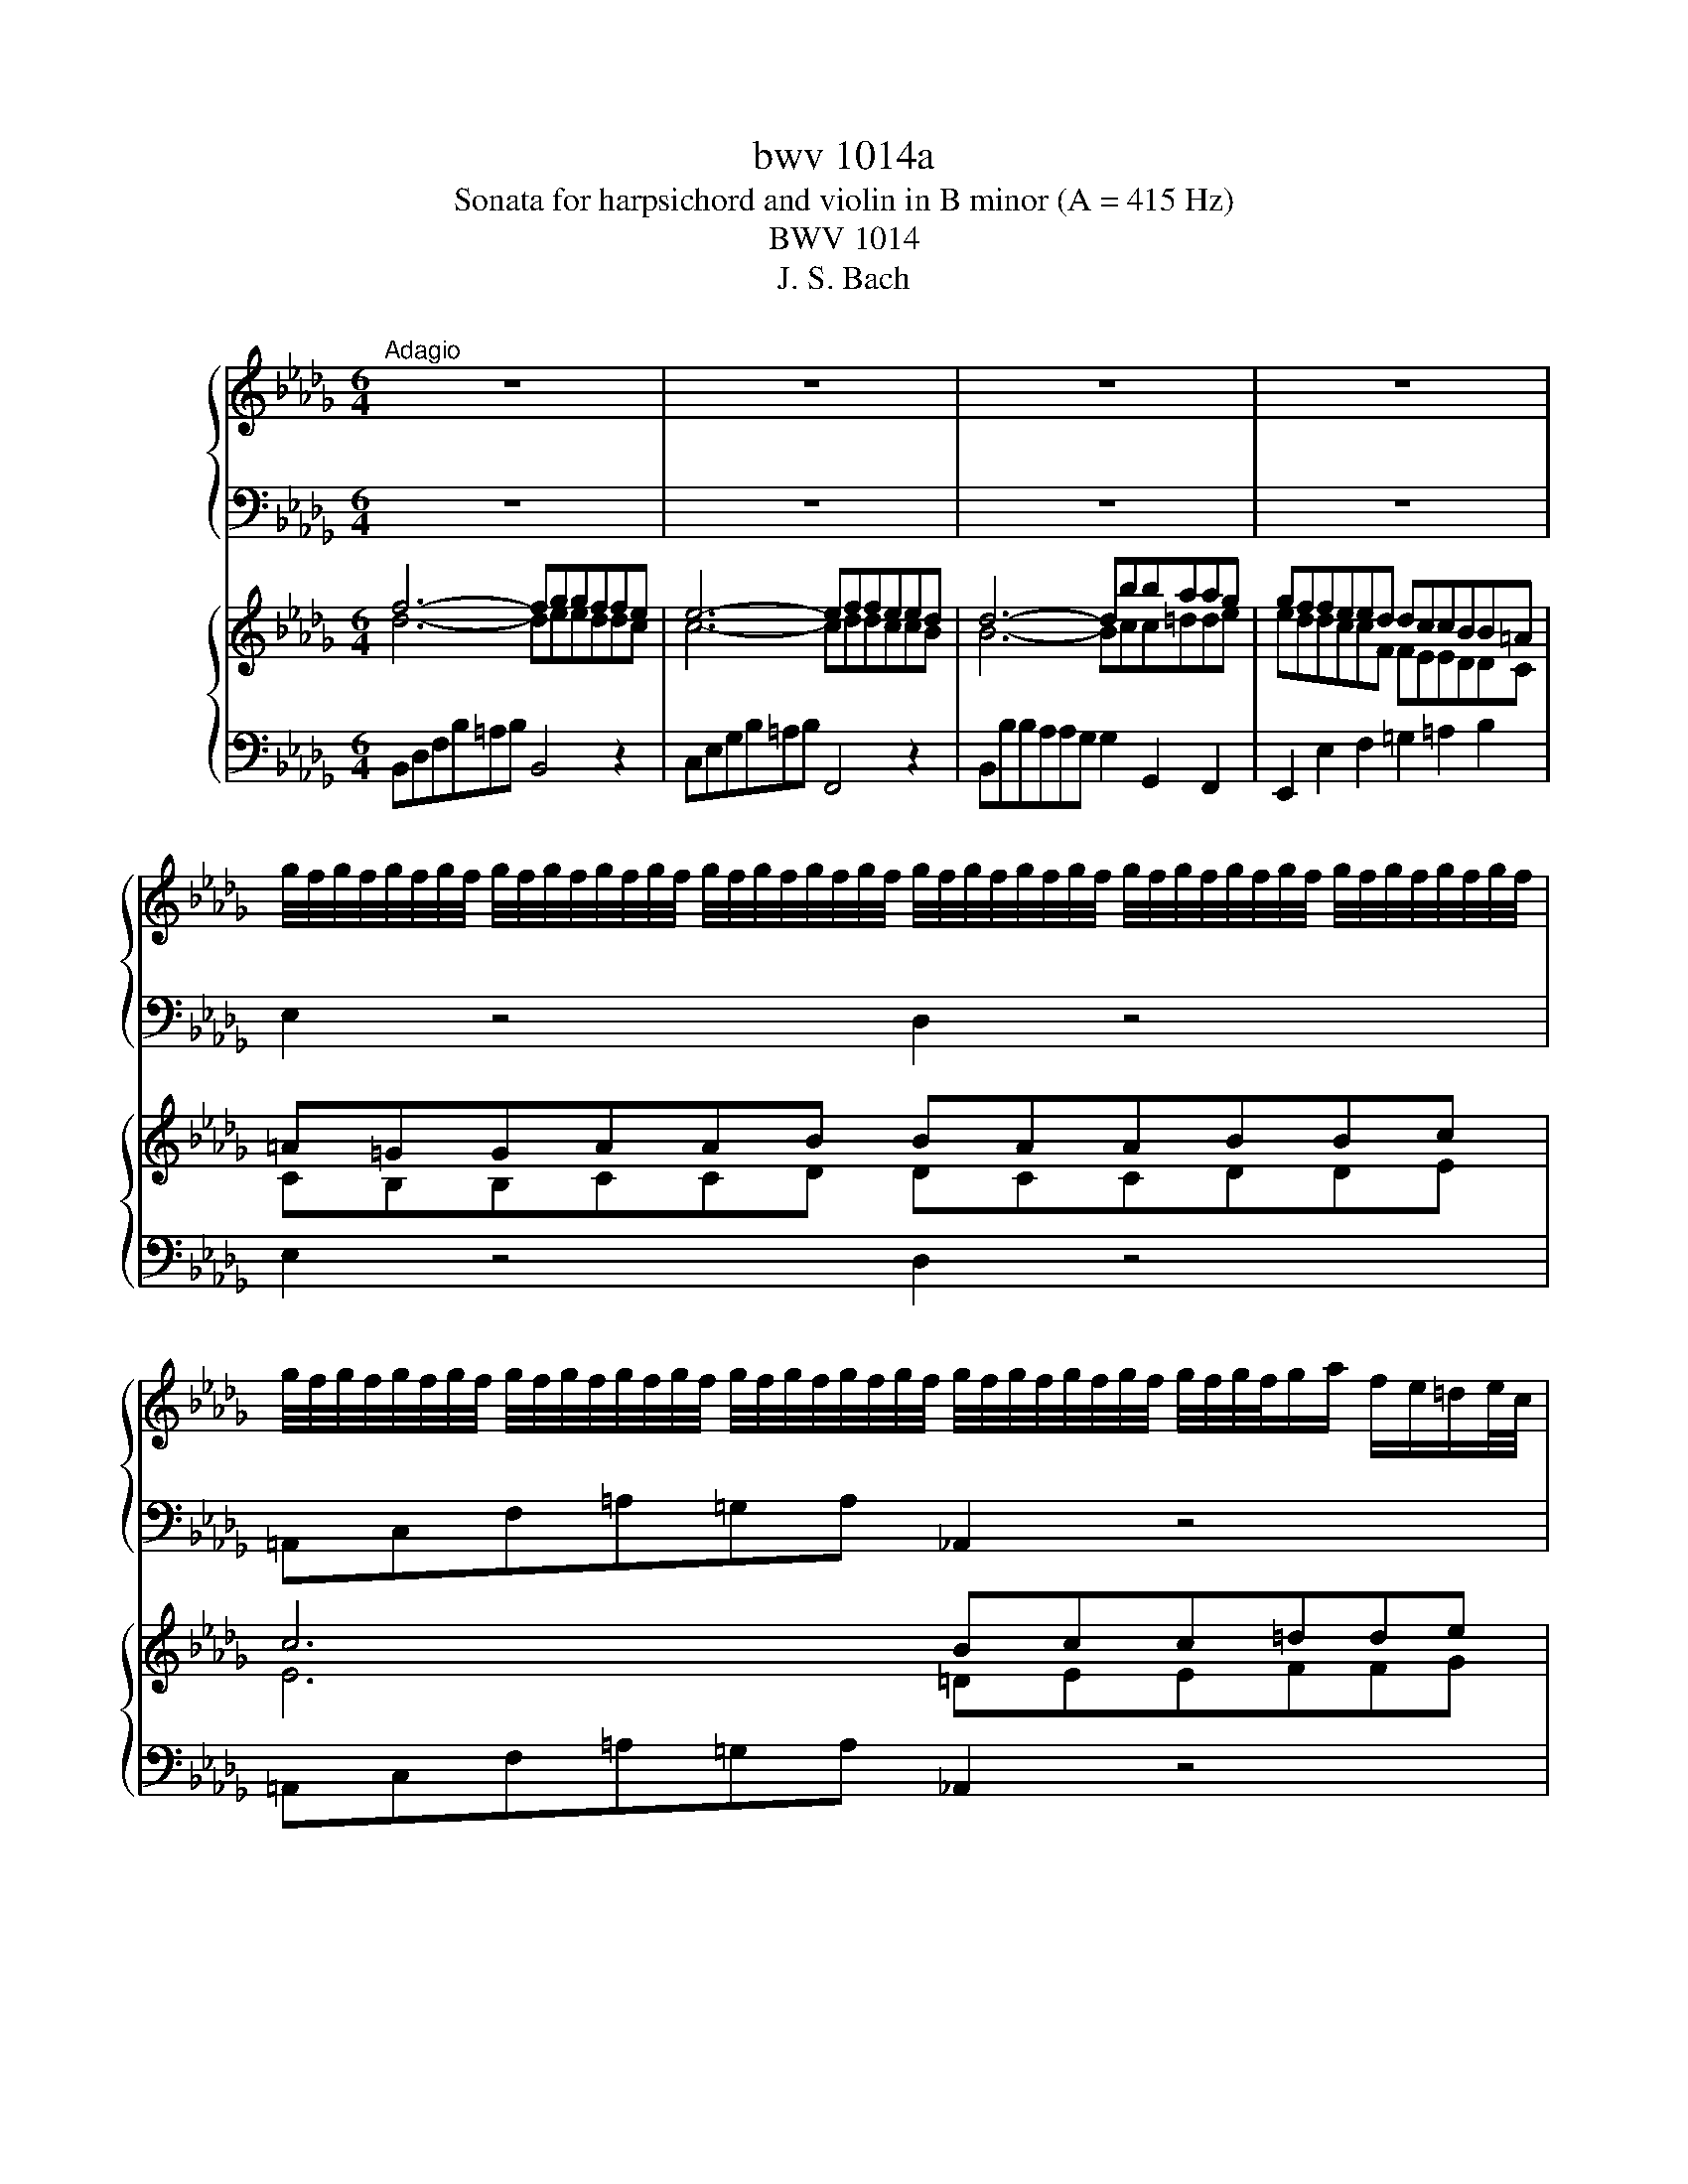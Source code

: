 X:1
T:bwv 1014a
T:Sonata for harpsichord and violin in B minor (A = 415 Hz)
T:BWV 1014
T:J. S. Bach
%%score { ( 1 3 ) | 2 } { ( 4 5 ) | 6 }
L:1/8
M:6/4
K:Db
V:1 treble nm="ハープ"
V:3 treble 
V:2 bass 
V:4 treble nm="ハープ"
V:5 treble 
V:6 bass 
V:1
"^Adagio" z12 | z12 | z12 | z12 | %4
 g/4f/4g/4f/4g/4f/4g/4f/4 g/4f/4g/4f/4g/4f/4g/4f/4 g/4f/4g/4f/4g/4f/4g/4f/4 g/4f/4g/4f/4g/4f/4g/4f/4 g/4f/4g/4f/4g/4f/4g/4f/4 g/4f/4g/4f/4g/4f/4g/4f/4 | %5
 g/4f/4g/4f/4g/4f/4g/4f/4 g/4f/4g/4f/4g/4f/4g/4f/4 g/4f/4g/4f/4g/4f/4g/4f/4 g/4f/4g/4f/4g/4f/4g/4f/4 g/4f/4g/4f/4g/a/ f/e/=d/e/4c/4 | %6
 B2 c'/4b/4c'/4b/4c'/4b/4c'/4b/4 c'/4b/4c'/4b/4c'/4b/4c'/4b/4 c'/4b/4c'/4b/4c'/4b/4c'/4b/4 c'/4b/4c'/4b/4c'/4b/4c'/4b/4 c'/4b/4c'/4b/4c'/4b/4c'/4b/4 | %7
 c'/4b/4c'/4b/4c'/4b/4c'/4b/4 c'/4b/4c'/4b/4c'/4b/4c'/4b/4 c'/4b/4c'/4b/4c'/4b/4c'/4b/4 c'/4b/4c'/4b/4c'/4b/4c'/4b/4 c'/4b/4c'/d'/c'/ b/a/g/a/4f/4 | %8
 f/4e/4f/4e/4f/4e/4f/4e/4 f/4e/4f/4e/4f/4e/4f/4e/4 f/4e/4f/4e/4f/4e/4f/4e/4 f/4e/4f/4e/4f/4e/4f/4e/4 f/4e/4f/4e/4f/4e/4f/4e/4 f/4e/4f/4e/4f/4e/4f/4e/4 | %9
 f/4e/4f/4e/4f/4e/4f/4e/4 f/4e/4f/4e/4f/4e/4f/4e/4 f/4e/4f/4e/4f/4e/4f/4e/4 f/4e/4d/c/d/ e/d/e/f/4g/4 g/4f/4g/4f/4{ef}g/e/ | %10
 e/4d/4e/4d/4e/4d/4e/4d/4 e/4d/4e/4d/4c B/=A/B B6 | b6- b3 a a/4=g/4a/4g/4a/4g/4a/4g/4{fga} | %12
 a12- | a=g_f=f d'2- d'c'bagf | f/4e/4f/4e/4f/4e/4f/4e/4 f/4e/4f/4e/4=d c2 z6 | z aa=ggf f6- | %16
 fbbaa=g gbb=eeg | =gBBd d2- d2 cBA=G | Ac=g=e f2- fb a/4g/4a/4g/4a/4g/4a/4g/4 a/4g/4a/4g/4f | %19
 f6- f4 z2 | a6- aggffg | g6- g6- | gffeeg gffeed | d12- | dcedgf edce=AB | =A3 =G F2 F6- | %26
 FddccB B6- | Beeddc cee=AAc | cEEG G2- G2 FEDC | %29
 DFc=A B2- Be d/4c/4d/4c/4d/4c/4d/4c/4 d/4c/4d/4c/4B | B6- B2- B/A/G/F/ EF/=D/ | %31
 E6- E2- E/F/G/F/ E/D/_C/D/4B,/4 | _CEEGG_c ceegg=a | =a/g/f/e/ d/c/e/d/ c/B/=A/c/ [Ag]2 z2 z2 | %34
 fdce=AB GFdcBA | !fermata!B12 | z12 |[M:2/2][Q:1/4=160]"^Allegro" f2 gf ef g2 | %38
 a/4g/4a/4g/4a/4g/4a/4g/4 f2 z2 e2 | defB d2 d/4c/4d/4c/4d/4c/4d/4c/4 | BdcB fB=gB | a=gba gf=ef | %42
 =gf=e=d cBA=G | F2 f4 =e2 | a8 | g8 | fdef Bf=Gf | ecde =AeFe | d2 B2 g2 e2 | =a2 c'2 a2 f2- | %50
 fcde =Ge=Ae | d4 z2 b2 | ecBA eAfA | g2 B2 g4 | fdcB fB=gB | a8- | abc'd' =g4- | gfba =gf=ef | %58
 =gf=e=d cBA=G | F2 f4 =e2 | f2 c2 f4- | f2 B2 e4- | efga d4- | defg c4 | f2 gf ef g2 | %65
 a/4g/4a/4g/4a/4g/4a/4g/4 f2 z2 e2 | defB d2 d/4c/4d/4c/4d/4c/4d/4c/4 | BdcB eBfB | gBfB eBgB | %69
 fBeB dBfB | egfe =aebg | c'8- | c'2 f2 b2 a2 | g2 f2 e4- | egfe dBeB | fB g2{de} d2 cB | B4 z4 | %77
 A2 BA GA B2 | c/4B/4c/4B/4c/4B/4c/4B/4 A2 z2 G2 | FGAD G2 G/4F/4G/4F/4G/4F/4G/4F/4 | EDEF EFGA | %81
 B2 _cB AB c2 | _c/4B/4c/4B/4c/4B/4c/4B/4 B2 z2 A2 | GABE A2 A/4G/4A/4G/4A/4G/4A/4G/4 | FEFG FGAB | %85
 _c2 dc Bc d2 | B2 ed cd e2 | A3 B F2 ED | D2 A2 d2 B2 | =G2 B2 G2 E2- | EBcd Fd=Gd | ceag fe=de | %92
 fe=dc BAGF | E2 e4 =d2 | e2 gf ef g2 | a/4g/4a/4g/4a/4g/4a/4g/4 f2 z2 e2 | defB d2 c2 | %97
 Bf=ga bagf | edef =gafg | a=gab c'b=ag | fef=g =abga | b=abc' d'c'b_a | =gfga b2 d2- | dcBc d4- | %104
 dcBc dfed | c2 dc Bc d2 | d2 ed cd e2 | e2 a2 =g2 a2- | a2 =gf gbBc | d2 ed cd e2 | e2 fe de f2 | %111
 f2 b2 =a2 b2- | b2 a=g ac'cd | e2 cA a4- | a2 fd d'4- | d'bc'd' =g3 a | %116
 b/4a/4b/4a/4b/4a/4b/4a/4 b/4a/4b/4a/4b/4a/4b/4a/4 b/4a/4b/4a/4b/4a/4b/4a/4 b/4a/4b/4a/4b/4a/4b/4a/4 | %117
 b/4a/4b/4a/4b/4a/4b/4a/4 b/4a/4b/4a/4b/4a/4b/4a/4 b/4a/4b/4a/4b/4a/4b/4a/4 b/4a/4b/4a/4b/4a/4b/4a/4 | %118
 b/4a/4b/4a/4b/4a/4b/4a/4 b/4a/4b/4a/4b/4a/4b/4a/4 b/4a/4b/4a/4b/4a/4b/4a/4 b/4a/4b/4a/4b/4a/4b/4a/4 | %119
 b/4a/4b/4a/4b/4a/4b/4a/4 A2 d4- | dBcd =GdEd | c4- cf=ga | b4- b=ef=g | a6 d'2- | d'2 =g2 c'2 b2 | %125
 a=gba gf=ef | =gf=e=d c4 | z8 | c2 dc Bc d2 | e/4d/4e/4d/4e/4d/4e/4d/4 c2 z2 B2 | ABcF A2 =G2 | %131
 F2 c2 dcB=A | B3 f f=ef=g | A3 f f=ef=g | =G3 A BdcB | =e4 z2 e2 | %136
 f3 =g f/4=e/4f/4e/4f/4e/4f/4e/4 f/4e/4f/4e/4f | f4 z4 | f2 gf ef g2 | %139
 a/4g/4a/4g/4a/4g/4a/4g/4 f2 z2 e2 | defB d2 d/4c/4d/4c/4d/4c/4d/4c/4 | BdcB fB=gB | a=gba gf=ef | %143
 =gf=e=d cBA=G | F2 f4 =e2 | a8 | g8 | fdef Bf=Gf | ecde =AeFe | d2 B2 g2 e2 | =a2 c'2 a2 f2- | %151
 fcde =Ge=Ae | d4 z2 b2 | ecBA eAfA | g2 B2 g4 | fdcB fB=gB | a8- | abc'd' =g4- | gfba =gf=ef | %159
 =gf=e=d cBA=G | F2 f4 =e2 | f2 c2 f4- | f2 B2 e4- | efga d4- | defg c2 z2 | f2 gf ef g2 | %166
 a/4g/4a/4g/4a/4g/4a/4g/4 f2 z2 e2 | defB d2 d/4c/4d/4c/4d/4c/4d/4c/4 | BdcB eBfB | gBfB eBgB | %170
 fBeB dBfB | egfe =aebg | c'8- | c'2 f2 b2 a2 | g2 f2 e4- | egfe dBeB | %176
 fB g2 e/4d/4e/4d/4e/4d/4e/4d/4cB | B4 z4 |[M:4/4]"^Andante"[Q:1/4=100] Ta8- | %179
 a/g/b/a/ g/f/e/d/ cB/A/ z e | f/e/g/f/ z/ a/g/f/ g/f/b/a/ z/ a/d'/c'/ | %181
 d'/c'/4b/4a/g/ fe/d/ d/e/f/=g/ a/g/a/b/ | c>B d/c/B/A/ e4- | e/d/f/e/ d/c/B/A/ =GF/E/ z B | %184
 c/B/d/c/ z/ e/d/c/ d/c/f/e/ z/ e/a/=g/ | a/=g/4f/4e/d/ PcB/A/ A2 z _c- | %186
 c/B/=A/B/ e2- e3/2f/4g/4 f/e/d/e/4=c/4 | dTe f2- f/e/g/f/ b/=a/c'/e/ | %188
 d{ef}g- g/f/e/d/ c/B/d/c/ e/d/f/e/ | f>g dc/B/ Bf/g/ a/g/b/a/ | %190
 z a/b/4_c'/4 b/a/g/f/ ge/f/ g/f/a/g/ | z g/a/4b/4 a/g/f/g/4e/4 fe d2- | %192
 d/c/B/A/ =G/F/=E/F/ EB =g2- | g/f/a/=g/ b/a/g/a/ f/=e/f/B/ A=G/F/ | Fc a2- a/B/e/=d/ f/e/g/f/ | %195
 g4- g/A/d/c/ e/d/f/e/ | f3/2g/4a/4 g/f/e/d/ a4- | a/g/b/a/ g/f/e/d/ cB/A/ z e | %198
 f/e/g/f/ z/ a/g/f/ g/f/b/a/ z/ a/d'/c'/ | d'/c'/4b/4a/g/ fe/d/ dA/B/ _c/B/d/c/ | %200
 z _c/d/4e/4 d/c/B/A/ BB/=c/ d/c/e/d/ | z d/e/4f/4 e/d/c/B/ c/B/c/d/ e/d/f/e/ | %202
 z e/f/4g/4 f/e/d/c/ d/c/B/A/ G/F/E/F/ | Ed g2- g/f/e/d/ c/B/A/B/ | Ag e'2- e'/d'/c'/b/ a/g/f/g/ | %205
 f/e/g/f/ e/d/c/d/ c2 z a | g/f/b/a/ fTe/d/ !fermata!d4 | z8 | %208
[M:3/4]"^Allegro"[Q:1/4=130] z f ff ff | fb/=a/ bf ff | fc'/b/ c'f ff | %211
 fd'/4c'/4b/ c'c'/4b/4a/ bb/4a/4=g/ | aF/=G/ A/c/f/c/ A/c/G/c/ | A/=G/F/G/ A/c/f/c/ B/A/G/F/ | %214
 =E/=D/C/D/ E/F/=G/A/ B/A/B/G/ | AF z2 B2- | Bc/B/ d/c/B/A/ T=G>F | F/=E/F/=G/ A/B/c/d/ e/d/e/c/ | %218
 d/c/B/c/ d/f/b/f/ e/d/c/B/ | =A/=G/F/G/ A/B/c/d/ e/d/e/c/ | d b2 a2 g | c' g2 f2 e | a e2 d2 c | %223
 f/e/d/c/ B/c/d/e/ f=a | bf df Tb3/2=a/4b/4 | c'/b/=a/=g/ f/g/a/b/ c'/b/c'/a/ | b g2 f2 e- | %227
 e/g/f/e/ c'/b/=a/=g/ f/e/d/c/ | B/=A/B/e/ Tc3 B | B2 z B/c/ d/e/Te/d/4e/4 | f6 | z f ff ff | %232
 fb/=a/ bf ff | fc'/b/ c'f ff | fd'/4c'/4b/ c'c'/4b/4a/ bb/4a/4=g/ | aF/=G/ A/c/f/c/ A/c/G/c/ | %236
 A/=G/F/G/ A/c/f/c/ B/A/G/F/ | =E/=D/C/D/ E/F/=G/A/ B/A/B/G/ | AF z2 B2- | Bc/B/ d/c/B/A/ T=G>F | %240
 F/=E/F/=G/ A/B/c/d/ e/d/e/c/ | d/c/B/c/ d/f/b/f/ e/d/c/B/ | =A/=G/F/G/ A/B/c/d/ e/d/e/c/ | %243
 d b2 a2 g | c' g2 f2 e | a e2 d2 c | f/e/d/c/ B/c/d/e/ f=a | bf df Tb3/2=a/4b/4 | %248
 c'/b/=a/=g/ f/g/a/b/ c'/b/c'/a/ | b g2 f2 e- | e/g/f/e/ c'/b/=a/=g/ f/e/d/c/ | B/=A/B/e/ Tc3 B | %252
 B2 z B/c/ d/e/Te/d/4e/4 | f6 | z a aa aa | a_c'/b/ aa aa | af/g/ ag/a/ bf | %257
 g/f/e/f/ g/a/b/a/ g/b/f/b/ | e/d/c/d/ e/f/g/f/ e/g/d/g/ | c/d/e/d/ c/B/A/G/ F/E/D/C/ | %260
 Df/g/ a/g/f/e/ dc | Bd/e/ f/e/d/c/ BA | =G=g/f/ gb eg | ae ee ee | ea/=g/ ae ee | eb/a/ be ee | %266
 ea/4b/4_c'/ bb/4a/4g/ aa/4g/4f/ | g/f/e/f/ g/b/e'/b/ g/b/f/b/ | g/f/e/f/ g/b/e'/b/ a/g/f/e/ | %269
 =d/c/B/c/ d/e/f/g/ a/g/a/f/ | g _c'2 b2 a- | a/g/f/g/ a/b/_c'/b/ a/c'/g/c'/ | %272
 f/e/=d/e/ f/g/a/g/ f/a/e/a/ | =d/e/f/e/ d/c/B/A/ G/F/E/=D/ | EG GG GG | GB/A/ GG GG | %276
 GE/F/ GF/G/ AE | F/E/F/A/ E/D/E/A/ D/C/D/A/ | C/B,/C/A/ D/C/D/F/ C/B,/C/F/ | %279
 B,/=A,/B,/F/ C/B,/C/F/ B,/A,/B,/F/ | =A,C F=A TA3/2=G/4A/4 | BF DF TB3/2=A/4B/4 | %282
 c=A F/=G/A/B/ c/B/c/A/ | B g2 f2 e | e3 f d2- | dg Tc3 B | B/F/=G/=A/ B/c/d/e/ f/B/a | g_c cc cc | %288
 _ce/d/ cc cc | c=A/B/ cB/c/ dA | Bc T=A3 B | B6 | z a aa aa | a_c'/b/ aa aa | af/g/ ag/a/ bf | %295
 g/f/e/f/ g/a/b/a/ g/b/f/b/ | e/d/c/d/ e/f/g/f/ e/g/d/g/ | c/d/e/d/ c/B/A/G/ F/E/D/C/ | %298
 Df/g/ a/g/f/e/ dc | Bd/e/ f/e/d/c/ BA | =G=g/f/ gb eg | ae ee ee | ea/=g/ ae ee | eb/a/ be ee | %304
 ea/4b/4_c'/ bb/4a/4g/ aa/4g/4f/ | g/f/e/f/ g/b/e'/b/ g/b/f/b/ | g/f/e/f/ g/b/e'/b/ a/g/f/e/ | %307
 =d/c/B/c/ d/e/f/g/ a/g/a/f/ | g _c'2 b2 a- | a/g/f/g/ a/b/_c'/b/ a/c'/g/c'/ | %310
 f/e/=d/e/ f/g/a/g/ f/a/e/a/ | =d/e/f/e/ d/c/B/A/ G/F/E/=D/ | EG GG GG | GB/A/ GG GG | %314
 GE/F/ GF/G/ AE | F/E/F/A/ E/D/E/A/ D/C/D/A/ | C/B,/C/A/ D/C/D/F/ C/B,/C/F/ | %317
 B,/=A,/B,/F/ C/B,/C/F/ B,/A,/B,/F/ | =A,C F=A TA3/2=G/4A/4 | BF DF TB3/2=A/4B/4 | %320
 c=A F/=G/A/B/ c/B/c/A/ | B g2 f2 e | e3 f d2- | dg Tc3 B | B/F/=G/=A/ B/c/d/e/ f/B/a | g_c cc cc | %326
 _ce/d/ cc cc | c=A/B/ cB/c/ dA | Bc T=A3 B | B6 |] %330
V:2
 z12 | z12 | z12 | z12 | E,2 z4 D,2 z4 | =A,,C,F,=A,=G,A, _A,,2 z4 | G,,B,,E,G,F,G, F,,2 z4 | %7
 E,,G,,B,,E,D,E, D,,2 z4 | C,E,G,B,=A,B, B,,2 z4 | =A,,C,E,G,F,G, F,,4 z2 | %10
 B,,4 z2 B,,D,F,B,=A,B, | =G,,B,,D,=G,F,G, .=E,,2 z4 | F,A,CF=EF D,F,A,DCD | %13
 B,,2 z4 =G,,2 A,,2 B,,2 | C,=E,=G,CB,C A,,C,F,A,G,A, | F,,2 z4 z DDCCB, | B,4 C2 D2 =G,2 B,2 | %17
 =E,F,=G,B,A,B, C,2 z2 E,2 | F,2 D,2 B,,2 C,4 C,,2 | F,,A,,C,F,E,F, E,,2 z4 | %20
 =D,,F,,B,,=D,C,D, B,,,2 z4 | E,G,B,EDE C,E,=A,CB,C | =A,,2 z4 F,,2 z4 | %23
 B,,D,F,B,A,B, G,,B,,D,G,F,G, | E,,2 z4 E,F,F,G,G,F, | F,=A,CFEF D,F,B,DCD | B,,2 z4 z G,G,F,F,E, | %27
 E,4 F,2 G,2 C,2 E,2 | =A,,B,,C,E,D,E, F,,2 z2 A,,2 | B,,2 G,,2 E,,2 F,,4 F,2 | %30
 B,,D,F,B,=A,B, A,,2 z4 | G,,B,,E,G,F,G, F,,2 z4 | E,,12- | E,,6 z6 | D,,2 G,,2 E,,2 F,,4 F,,2 | %35
 B,,D,F,B,=A,B, B,,,6 | z12 |[M:2/2] B,,4 B,4 | =A,2 C2 A,2 F,2 | B,2 D,2 E,2 F,2 | %40
 B,,2 B,2 A,2 =G,2 | F,4[I:staff -1] F4 | =E2 =G2 E2 C2 | F2[I:staff +1] A,2 B,2 C2 | F,4 z2 B,2 | %45
 E,4 z2 A,2 | D,2 B,,2 =G,,2 B,,2 | C,2 =A,,2 F,,2 A,,2 | B,,2 G,F, E,F, G,2 | %49
 A,/4G,/4A,/4G,/4A,/4G,/4A,/4G,/4 F,2 z2 E,2 | D,E,F,B,, D,2 D,/4C,/4D,/4C,/4D,/4C,/4D,/4C,/4 | %51
 B,,D,C,B,, F,B,,=G,B,, | A,2 A,,2 G,,2 F,,2 | E,,2 B,,2 G,,2 E,,2 | B,,2 F,2 D,2 B,,2 | %55
 F,,2 F,2 =D,2 F,2 | =G,,2 =E,2 C,2 E,2 | F,,2 D,C, B,,C, D,2 | %58
 E,/4D,/4E,/4D,/4E,/4D,/4E,/4D,/4 C,2 z2 B,,2 | A,,B,,C,F,, A,,2 =G,,2 | F,,F,=G,A, =D,A,B,,A, | %61
 G,E,F,G, C,G,A,,G, | F,2 B,2 =G,2 B,2 | C2 =A,2 F,2 A,2 | B,CED CB,=A,B, | CB,=A,=G, F,E,D,C, | %66
 B,,2 D,2 E,2 F,2 | G,2 A,2 G,2 F,2 | E,2 D,2 C,2 E,2 | z8 | C,2 D,2 C,2 B,,2 | %71
 =A,,2 =A,2 F,2 A,2 | B,CB,A, G,B,F,B, | E,F,E,D, C,E,B,,E, | =A,,2 F,,2 B,,2 G,,2 | %75
 D,,2 E,,2 F,,4 | B,,B,A,G, F,A,E,A, | D,2 D,2 D,2 D,2 | C,2 C,2 C,2 C,2 | D,2 F,2 E,2 D,2 | %80
 A,,2 A,2 G,2 F,2 | E,2 E,2 E,2 E,2 | =D,2 D,2 D,2 D,2 | E,2 G,2 F,2 E,2 | B,,2 B,2 A,2 G,2 | %85
 F,2 E,2 F,2 D,2 | G,2 F,2 E,2 D,2 | C,2 D,2 A,2 A,,2 | D2 FE DE F2 | %89
 G/4F/4G/4F/4G/4F/4G/4F/4 E2 z2 D2 | CDEA, C2 C/4B,/4C/4B,/4C/4B,/4C/4B,/4 | A,2 F,G, A,2 F,2 | %92
 =D,2 F,2 D,2 B,,2 | E,2 G,,2 A,,2 B,,2 | E,B,ED CB,=A,B, | CB,=A,=G, F,E,D,C, | B,,2 D,2 E,2 F,2 | %97
 B,2 DC B,C D2 | D2 C2 B,2 D2 | C2 ED CD E2 | E2 D2 C2 E2 | D2 FE DE F2 | F2 E2 D2 F2 | %103
 E2 DC B,2 A,2 | =G,A,G,F, E,D,C,B,, | A,,2 A,,2 A,,2 A,,2 | =G,,2 G,,2 G,,2 G,,2 | %107
 A,,2 C,2 B,,2 A,,2 | E,,2 E,2 D,2 C,2 | B,,2 B,,2 B,,2 B,,2 | =A,,2 A,,2 A,,2 A,,2 | %111
 B,,2 D,2 C,2 B,,2 | F,,2 F,2 E,2 D,2 | C,2 B,,2 C,2 A,,2 | D,2 C,2 B,,2 A,,2 | %115
 =G,,2 A,,2 E,2 E,,2 | A,,2 A,,2 B,,2 C,2 | D,2 C,2 B,,2 D,2 | C,2 B,,2 A,,2 C,2 | %119
 B,,2 C,2 B,,2 A,,2 | =G,,2 =G,2 E,2 G,2 | A,B,A,=G, F,A,=D,F, | =G,A,G,F, =E,G,C,E, | %123
 F,=G,F,E, D,F,B,,D, | C,D,C,B,, A,,C,=G,,C, | F,,4 F,4 | =E,2 =G,2 E,2 C,2 | z8 | %128
 F,=G,B,A, G,F,=E,F, | =G,F,=E,=D, C,B,,A,,=G,, | F,,2 A,,2 B,,2 C,2 | F,A,=G,F, B,F,CF, | %132
 DF,CF, B,F,DF, | CF,B,F, A,F,CF, | B,=G,A,B, =E,B,G,B, | C,=G,=E,G, A,,E,C,E, | %136
 F,,2 B,,2 C,2 C,,2 | F,,2 F,G, F,E,D,C, | B,,4 B,4 | =A,2 C2 A,2 F,2 | B,2 D,2 E,2 F,2 | %141
 B,,2 B,2 A,2 =G,2 | F,4 F4 |[I:staff -1] =E2 =G2 E2 C2 | F2[I:staff +1] A,2 B,2 C2 | F,4 z2 B,2 | %146
 E,4 z2 A,2 | D,2 B,,2 =G,,2 B,,2 | C,2 =A,,2 F,,2 A,,2 | B,,2 G,F, E,F, G,2 | %150
 A,/4G,/4A,/4G,/4A,/4G,/4A,/4G,/4 F,2 z2 E,2 | D,E,F,B,, D,2 D,/4C,/4D,/4C,/4D,/4C,/4D,/4C,/4 | %152
 B,,D,C,B,, F,B,,=G,B,, | A,2 A,,2 G,,2 F,,2 | E,,2 B,,2 G,,2 E,,2 | B,,2 F,2 D,2 B,,2 | %156
 F,,2 F,2 =D,2 F,2 | =G,,2 =E,2 C,2 E,2 | F,,2 D,C, B,,C, D,2 | %159
 E,/4D,/4E,/4D,/4E,/4D,/4E,/4D,/4 C,2 z2 B,,2 | A,,B,,C,F,, A,,2 =G,,2 | F,,F,=G,A, =D,A,B,,A, | %162
 G,E,F,G, C,G,A,,G, | F,2 B,2 =G,2 B,2 | C2 =A,2 F,2 A,2 | B,CED CB,=A,B, | CB,=A,=G, F,E,D,C, | %167
 B,,2 D,2 E,2 F,2 | G,2 A,2 G,2 F,2 | E,2 D,2 C,2 E,2 | D,2 C,2 B,,2 D,2 | C,2 D,2 C,2 B,,2 | %172
 =A,,2 =A,2 F,2 A,2 | B,CB,A, G,B,F,B, | E,F,E,D, C,E,B,,E, | =A,,2 F,,2 B,,2 G,,2 | %176
 D,,2 E,,2 F,,4 | B,,4 z4 |[M:4/4] D,DCD A,G,F,E, | D,DCD A,G,F,E, | D,DCD A,G,F,E, | %181
 D,G,A,A,, D,,D,C,B,, | A,,A,=G,A, E,D,C,B,, | A,,A,=G,A, E,D,C,B,, | A,,A,,=G,,A,, E,,D,C,B,, | %185
 A,,D,E,E,, A,,A,G,F, | E,G,C,E, =A,,F,,=G,,A,, | B,,B,=A,B, F,E,D,C, | B,,B,=A,B, F,E,D,C, | %189
 B,,E,F,F,, B,,B,F,=D, | B,,B,A,B, E,A,E,C, | A,,A,G,A, D,C,B,,A,, | =G,,F,,=E,,G,, C,=D,=E,C, | %193
 F,,F,=E,F, D,B,,C,C,, | F,,F,E,F, B,,A,,G,,F,, | E,,E,D,E, A,,G,,F,,E,, | D,,DCD A,G,F,E, | %197
 D,DCD A,G,F,E, | D,D,C,D, A,,G,F,E, | D,G,A,A,, D,D,A,,F,, | D,,D,_C,D, G,,E,B,,=G,, | %201
 E,,E,D,E, A,,A,E,C, | A,,A,G,A, D,C,B,,D, | G,,F,,E,,D,, C,,E,,A,,B,, | C,D,E,F, G,A,B,C | %205
 D/C/B,/A,/ G,/F,/E,/D,/ G,,2 z F,, | B,,G,,A,,A,, !fermata!D,,4 | z8 |[M:3/4] B,2 z B,, B,=A, | %209
 B,2 z B,,/C,/ D,E, | F,2 z =A,/=G,/ A,F, | B,,F, A,,F, =G,,=E, | F,,2 z F,, F,=E, | %213
 F,2 z F,,/=G,,/ A,,B,, | C,2 z =E,/=D,/ _F,C, | F,C E,C D,B, | C,A, =G,F, CC, | F,,F, F,F, F,F, | %218
 F,B,/=A,/ B,F, F,F, | F,C/B,/ CF, F,F, | F,D/4C/4B,/ CC/4B,/4A,/ B,B,/4A,/4G,/ | %221
 A,B,/4A,/4G,/ A,A,/4G,/4F,/ G,G,/4F,/4E,/ | F,G,/4F,/4E,/ F,F,/4E,/4D,/ E,E,/4D,/4C,/ | %223
 D,/C,/B,,/C,/ D,/F,/B,/F,/ D,/F,/C,/F,/ | D,/C,/B,,/C,/ D,/F,/B,/F,/ E,/D,/C,/B,,/ | %225
 =A,,/=G,,/F,,/G,,/ A,,/B,,/C,/D,/ E,/D,/E,/C,/ | D,/C,/B,,/G,/ A,,/F,/E,/F,/ G,,/E,/D,/E,/ | %227
 F,,3 E, D,B,, | G,E, F,E, F,F,, | B,,2 z B, A,G, | F,6 | B,2 z B,, B,=A, | B,2 z B,,/C,/ D,E, | %233
 F,2 z =A,/=G,/ A,F, | B,,F, A,,F, =G,,=E, | F,,2 z F,, F,=E, | F,2 z F,,/=G,,/ A,,B,, | %237
 C,2 z =E,/=D,/ _F,C, | F,C E,C D,B, | C,A, =G,F, CC, | F,,F, F,F, F,F, | F,B,/=A,/ B,F, F,F, | %242
 F,C/B,/ CF, F,F, | F,D/4C/4B,/ CC/4B,/4A,/ B,B,/4A,/4G,/ | %244
 A,B,/4A,/4G,/ A,A,/4G,/4F,/ G,G,/4F,/4E,/ | F,G,/4F,/4E,/ F,F,/4E,/4D,/ E,E,/4D,/4C,/ | %246
 D,/C,/B,,/C,/ D,/F,/B,/F,/ D,/F,/C,/F,/ | D,/C,/B,,/C,/ D,/F,/B,/F,/ E,/D,/C,/B,,/ | %248
 =A,,/=G,,/F,,/G,,/ A,,/B,,/C,/D,/ E,/D,/E,/C,/ | D,/C,/B,,/G,/ A,,/F,/E,/F,/ G,,/E,/D,/E,/ | %250
 F,,3 E, D,B,, | G,E, F,E, F,F,, | B,,2 z B, A,G, | F,6 | F,2 z A,/G,/ F,E, | =D,2 z F,/E,/ D,C, | %256
 B,,A, F,=D, B,,B, | E,2 z G,/F,/ E,D, | C,2 z E,/D,/ C,B,, | A,,G, E,C, A,,A, | D,D, D,D, D,D, | %261
 D,F,/E,/ D,D, D,D, | D,B,,/C,/ D,E,/F,/ =G,E, | A,A,,/B,,/ C,/E,/A,/E,/ C,/E,/B,,/E,/ | %264
 C,/B,,/A,,/B,,/ C,/E,/A,/E,/ D,/C,/B,,/A,,/ | =G,,/F,,/E,,/F,,/ G,,/A,,/B,,/C,/ D,/C,/D,/B,,/ | %266
 C,F, =D,B,,/C,/ D,B,, | E,2 z E, E=D | E2 z E,/F,/ G,A, | B,2 z =D/C/ DB, | E,_C D,B, _C,A, | %271
 B,,A, A,A, A,A, | A,_C/B,/ A,A, A,A, | A,F,/G,/ A,G,/A,/ B,F, | %274
 G,/F,/E,/F,/ G,/A,/B,/A,/ G,/B,/F,/B,/ | E,/D,/C,/D,/ E,/F,/G,/F,/ E,/G,/D,/G,/ | %276
 C,/D,/E,/D,/ C,/B,,/A,,/G,,/ F,,/E,,/D,,/C,,/ | D,,2 z2 D,2 | A,2 z2 =A,2 | B,2 z2 B,,2 | %280
 F,,F, F,F, F,F, | F,B,/=A,/ B,F, F,F, | F,C/B,/ CF, F,F, | %283
 F,D/4C/4B,/ CC/4B,/4=A,/ B,B,/4A,/4=G,/ | =A,3 F, B,F, | E,F, E,F, F,,B,,- | %286
 B,, z B,/C/B,/A,/ G,/F,/E,- | E, z E,,E, =D, z | E,2 z E,/=D,/ E,F, | G,E, =A,F, B,F, | %290
 D,E, F,E, F,F,, | B,,6 | F,2 z A,/G,/ F,E, | =D,2 z F,/E,/ D,C, | B,,A, F,=D, B,,B, | %295
 E,2 z G,/F,/ E,D, | C,2 z E,/D,/ C,B,, | A,,G, E,C, A,,A, | D,D, D,D, D,D, | D,F,/E,/ D,D, D,D, | %300
 D,B,,/C,/ D,E,/F,/ =G,E, | A,A,,/B,,/ C,/E,/A,/E,/ C,/E,/B,,/E,/ | %302
 C,/B,,/A,,/B,,/ C,/E,/A,/E,/ D,/C,/B,,/A,,/ | =G,,/F,,/E,,/F,,/ G,,/A,,/B,,/C,/ D,/C,/D,/B,,/ | %304
 C,F, =D,B,,/C,/ D,B,, | E,2 z E, E=D | E2 z E,/F,/ G,A, | B,2 z =D/C/ DB, | E,_C D,B, _C,A, | %309
 B,,A, A,A, A,A, | A,_C/B,/ A,A, A,A, | A,F,/G,/ A,G,/A,/ B,F, | %312
 G,/F,/E,/F,/ G,/A,/B,/A,/ G,/B,/F,/B,/ | E,/D,/C,/D,/ E,/F,/G,/F,/ E,/G,/D,/G,/ | %314
 C,/D,/E,/D,/ C,/B,,/A,,/G,,/ F,,/E,,/D,,/C,,/ | D,,2 z2 D,2 | A,2 z2 =A,2 | B,2 z2 B,,2 | %318
 F,,F, F,F, F,F, | F,B,/=A,/ B,F, F,F, | F,C/B,/ CF, F,F, | %321
 F,D/4C/4B,/ CC/4B,/4=A,/ B,B,/4A,/4=G,/ | =A,3 F, B,F, | E,F, E,F, F,,B,,- | %324
 B,, z B,/C/B,/A,/ G,/F,/E, | E, z E,,E, =D, z | E,2 z E,/=D,/ E,F, | G,E, =A,F, B,F, | %328
 D,E, F,E, F,F,, | B,,6 |] %330
V:3
 x12 | x12 | x12 | x12 | x12 | x12 | x12 | x12 | x12 | x12 | x12 | x12 | x12 | x12 | %14
 z6{=Bc=d} c6- | cccBBA A6- | AddccB Bdd=GGB | B=EEE E2- E2 z4 | x12 | x12 | _c6- cBBAAB | B6 e6- | %22
 eddcce eddccF | F12- | FEGFBA GF E2 z2 | x12 | FFFEED D6- | DGGFFE EGGCCE | E=A,A,A, A,2- A,2 z4 | %29
 z12 | x12 | x12 | _CG,G,CCE EGGBB=c | c/ z/ z z2 z2 E2 z4 | x12 | x12 | x12 |[M:2/2] x8 | x8 | %39
 x8 | x8 | x8 | x8 | x8 | x8 | x8 | x8 | x8 | x8 | x8 | x8 | x8 | x8 | x8 | x8 | x8 | x8 | x8 | %58
 x8 | x8 | x8 | x8 | x8 | x8 | x8 | x8 | x8 | x8 | x8 | x8 | x8 | x8 | x8 | x8 | x8 | x8 | x8 | %77
 x8 | x8 | x8 | x8 | x8 | x8 | x8 | x8 | x8 | x8 | x8 | x8 | x8 | x8 | x8 | x8 | x8 | x8 | x8 | %96
 x8 | x8 | x8 | x8 | x8 | x8 | x8 | x8 | x8 | x8 | x8 | x8 | x8 | x8 | x8 | x8 | x8 | x8 | x8 | %115
 x8 | x8 | x8 | x8 | x8 | x8 | x8 | x8 | x8 | x8 | x8 | x8 | x8 | x8 | x8 | x8 | x8 | x8 | x8 | %134
 x8 | x8 | x8 | x8 | x8 | x8 | x8 | x8 | x8 | x8 | x8 | x8 | x8 | x8 | x8 | x8 | x8 | x8 | x8 | %153
 x8 | x8 | x8 | x8 | x8 | x8 | x8 | x8 | x8 | x8 | x8 | x8 | x8 | x8 | x8 | x8 | x8 | x8 | x8 | %172
 x8 | x8 | x8 | x8 | x8 | x8 |[M:4/4] x8 | x8 | x8 | x8 | x8 | x8 | x8 | x8 | x8 | x8 | x8 | x8 | %190
 x8 | x8 | x8 | x8 | x8 | x8 | x8 | x8 | x8 | x8 | x8 | x8 | x8 | x8 | x8 | x8 | x8 | x8 | %208
[M:3/4] x6 | x6 | x6 | x6 | x6 | x6 | x6 | x6 | x6 | x6 | x6 | x6 | x6 | x6 | x6 | x6 | x6 | x6 | %226
 x6 | x6 | x6 | x6 | x6 | x6 | x6 | x6 | x6 | x6 | x6 | x6 | x6 | x6 | x6 | x6 | x6 | x6 | x6 | %245
 x6 | x6 | x6 | x6 | x6 | x6 | x6 | x6 | x6 | x6 | x6 | x6 | x6 | x6 | x6 | x6 | x6 | x6 | x6 | %264
 x6 | x6 | x6 | x6 | x6 | x6 | x6 | x6 | x6 | x6 | x6 | x6 | x6 | x6 | x6 | x6 | x6 | x6 | x6 | %283
 x6 | x6 | x6 | x6 | x6 | x6 | x6 | x6 | x6 | x6 | x6 | x6 | x6 | x6 | x6 | x6 | x6 | x6 | x6 | %302
 x6 | x6 | x6 | x6 | x6 | x6 | x6 | x6 | x6 | x6 | x6 | x6 | x6 | x6 | x6 | x6 | x6 | x6 | x6 | %321
 x6 | x6 | x6 | x6 | x6 | x6 | x6 | x6 | x6 |] %330
V:4
 f6- fggffe | e6- effeed | d6- dbbaag | gffeed dccBB=A | =A=GGAAB BAABBc | c6 Bcc=dde | %6
 e3 Bdc deeffg | g6- gff=gg=a | =a6- a=gabab | %9
 c'3 b=ab b/4a/4b/4a/4 b/4a/4b/4a/4 b/4a/4b/4a/4{/=g} a z2 | %10
 [dfb]ffeed e/4d/4e/4d/4e/4d/4e/4d/4 e/4d/4e/4d/4e/4d/4e/4d/4 e/4d/4e/4d/4e/4d/4e/4d/4 | %11
 e/4d/4e/4d/4e/4d/4e/4d/4 e/4d/4e/4d/4e/4d/4e/4d/4 e/4d/4e/4d/4e/4d/4e/4d/4 e/4d/4e/4d/4c ccBA | %12
 A2 z4 z2 z fef |{e} d3 c f2- fedcBA | =G6 A3 cf=e | f2 z4 z ffeed | d2 f=e f2- f2{_e} d2 B2 | %17
 =G2 B4- B2 AG c2- | cf=e=g f2- f/e/f/g/ e3 f | f6- faaggf | f3 fef =d2 efde | e3 gfg ed c4- | %22
 c2 B2 c2 =A2 B2 c2 | d2 z4 z2 z bab | g2{ef} e3 d cB=ABcd | e3 dec f3 fef | d2 z4 z BBAAG | %27
 G2 B=A B2- B2{_A} G2{F} E2 | C2 E4- E2 DC F2- | FB=Ac B2- B/A/B/c/ A3 B | B3 d ce/=d/ deeffg | %31
 g3 e=de agfefd | e12- | e2 z4 z6 | B2 =AB cd/e/ d3 e c2 | !fermata!B12 | z12 |[M:2/2] B4 B4 | %38
 c2 =A2 F2 c2- | c2 B2- B2 =A2 | B6 z2 | c2 dc Bc d2 | e/4d/4e/4d/4e/4d/4e/4d/4 c2 z2 B2 | %43
 ABcF A2 A/4=G/4A/4G/4A/4G/4A/4G/4 | FA=GF cF=dF | EGFE BEcE | d8- | defg{d} c4- | cBed cB=AB | %49
 cB=A=G FEDC | B,2 B4 =A2 | B2 F2 d4- | d2 E2 c2 =d2 | EGFE BEcE | d2 F2 d4 | cABc Fc=Dc | %56
 B=GAB =EBCB | A2 F2 f4 | =e2 =g2 e2 c2 | F=GAB cfB=g | aABc FB=DF | BGAB EACE | Adef Bf=Gf | %63
 ecde =AeFe | d2 cd edcB | =A2 c2 A2 F2 | B2 b4 =a2 | %67
 c'/4b/4c'/4b/4c'/4b/4c'/4b/4 c'/4b/4c'/4b/4c'/4b/4c'/4b/4 c'/4b/4c'/4b/4c'/4b/4c'/4b/4 c'/4b/4c'/4b/4c'/4b/4c'/4b/4 | %68
 c'/4b/4c'/4b/4c'/4b/4c'/4b/4 c'/4b/4c'/4b/4c'/4b/4c'/4b/4 c'/4b/4c'/4b/4c'/4b/4c'/4b/4 c'/4b/4c'/4b/4c'/4b/4c'/4b/4 | %69
 c'/4b/4c'/4b/4c'/4b/4c'/4b/4 c'/4b/4c'/4b/4c'/4b/4c'/4b/4 c'/4b/4c'/4b/4c'/4b/4c'/4b/4 c'/4b/4c'/4b/4c'/4b/4c'/4b/4 | %70
{/=a} b2 B2 e4- | ecde =AeFe | d6 =d2 | edcB =AgBg | cedc B2 b=a | %75
 bdcB B/4=A/4B/4A/4B/4A/4B/4A/4 B/4A/4B/4A/4B | B4 z4 | F2 GF EF G2 | G2 AG FG A2 | A2 d2 c2 d2- | %80
 d2 cB ceEF | G2 AG FG A2 | A2 BA GA B2 | B2 e2 =d2 e2- | e2 dc dfFG | A2 FD d4- | d2 BG g4- | %87
 gefg d/4c/4d/4c/4d/4c/4d/4c/4cd | dad'c' ba=ga | ba=gf edcB | A2 a4 =g2 | a2 _c'b ab c'2 | %92
 d'/4_c'/4d'/4c'/4d'/4c'/4d'/4c'/4 b2 z2 a2 | gabe g2 g/4f/4g/4f/4g/4f/4g/4f/4 | edcd edcB | %95
 =A2 c2 A2 F2 | B2 b4 =a2 | bcBc dcBA | =GFGA BcAB | cBcd edcB | =A=GAB cdBc | dcde fedc | %102
 BABc dcBA | =GFGA BAGF | E8- | E2 FE DE F2 | G/4F/4G/4F/4G/4F/4G/4F/4 E2 z2 D2 | CDEA, D2 C2 | %108
 B,A,B,C B,CDE | F2 GF EF G2 | A/4G/4A/4G/4A/4G/4A/4G/4 F2 z2 E2 | DEFB, E2 D2 | CB,CD CDEF | %113
 G2 AG FG A2 | F2 BA =GA B2 | E3 F C/4B,/4C/4B,/4C/4B,/4C/4B,/4 C/4B,/4C/4B,/4A, | A,CB,A, DA,EA, | %117
 FA,EA, DA,FA, | EA,DA, CA,EA, | DFED =GDAD | B8- | Bef=g a4- | a=d=ef =g4- | gba=g f=efg | %124
 =e4 z4 | c2 dc Bc d2 | e/4d/4e/4d/4e/4d/4e/4d/4 c2 z2 B2 | ABcF A2 A/4=G/4A/4G/4A/4G/4A/4G/4 | %128
 F2 =GA BAGF | =E2 =G2 E2 C2 | F2 f4 =e2 | %131
 g/4f/4g/4f/4g/4f/4g/4f/4 g/4f/4g/4f/4g/4f/4g/4f/4 g/4f/4g/4f/4g/4f/4g/4f/4 g/4f/4g/4f/4g/4f/4g/4f/4 | %132
 g/4f/4g/4f/4g/4f/4g/4f/4 g/4f/4g/4f/4g/4f/4g/4f/4 g/4f/4g/4f/4g/4f/4g/4f/4 g/4f/4g/4f/4g/4f/4g/4f/4 | %133
 g/4f/4g/4f/4g/4f/4g/4f/4 g/4f/4g/4f/4g/4f/4g/4f/4 g/4f/4g/4f/4g/4f/4g/4f/4 g/4f/4g/4f/4g/4f/4g/4f/4 | %134
 g/4f/4g/4f/4edc d4- | d2 cB cBA=G | A3 B A/4=G/4A/4G/4A/4G/4A/4G/4 A/4G/4A/4G/4F | F4 z4 | B4 B4 | %139
 c2 =A2 F2 c2- | c2 B2- B2 =A2 | B6 z2 | c2 dc Bc d2 | e/4d/4e/4d/4e/4d/4e/4d/4 c2 z2 B2 | %144
 ABcF A2 A/4=G/4A/4G/4A/4G/4A/4G/4 | FA=GF cF=dF | EGFE BEcE | d8- | defg{d} c4- | cBed cB=AB | %150
 cB=A=G FEDC | B,2 B4 =A2 | B2 F2 d4- | d2 E2 c2 =d2 | EGFE BEcE | d2 F2 d4 | cABc Fc=Dc | %157
 B=GAB =EBCB | A2 F2 f4 | =e2 =g2 e2 c2 | F=GAB cfB=g | aABc FB=DF | BGAB EACE | Adef Bf=Gf | %164
 ecde =AeFe | d2 cd edcB | =A2 c2 A2 F2 | B2 b4 =a2 | %168
 c'/4b/4c'/4b/4c'/4b/4c'/4b/4 c'/4b/4c'/4b/4c'/4b/4c'/4b/4 c'/4b/4c'/4b/4c'/4b/4c'/4b/4 c'/4b/4c'/4b/4c'/4b/4c'/4b/4 | %169
 c'/4b/4c'/4b/4c'/4b/4c'/4b/4 c'/4b/4c'/4b/4c'/4b/4c'/4b/4 c'/4b/4c'/4b/4c'/4b/4c'/4b/4 c'/4b/4c'/4b/4c'/4b/4c'/4b/4 | %170
 c'/4b/4c'/4b/4c'/4b/4c'/4b/4 c'/4b/4c'/4b/4c'/4b/4c'/4b/4 c'/4b/4c'/4b/4c'/4b/4c'/4b/4 c'/4b/4c'/4b/4c'/4b/4c'/4b/4 | %171
{/=a} b2 B2 e4- | ecde =AeFe | d6 =d2 | edcB =AgBg | cedc B2 b=a | %176
 bdcB B/4=A/4B/4A/4B/4A/4B/4A/4 B/4A/4B/4A/4B | B4 z4 | %178
[M:4/4] z/ d/e/f/ G/e/F/d/ c/A/c/e/ a/d/c/g/ | f/e/g/f/ e/A/G/F/ E/c/d/e/ A/d/G/c/ | %180
 d/f/b/a/ g/f/e/d/ Tc>c e/d/f/e/ | f>b a/d/c/g/ f2 z2 | e4- e/E/=G/B/ e/A/G/d/ | %183
 c/B/d/c/ f/e/d/c/ B/=G/A/B/ E/A/D/G/ | A/=G/F/E/ D/C/B,/A,/ =G,A,/G,/ B,/A,/C/B,/ | %185
 C>F E/A,/=G,/D/ C/E/F/G/ A/C/=D/B/ | A/G/F/E/ z/ e/f/g/ f/e/d/c/ B/=A/B/c/ | %187
 F/B/c/d/ E/c/D/B/ =A/F/A/c/ f/e/g- | g/f/e/d/ c/d/=A/B/ AB/A/ c/B/d/c/ | %189
 d/e/4d/4c/4d/4B/ T=A>B B=d/e/ f/e/g/f/ | z f/g/4a/4 g/f/e/=d/ ec/_d/ e/d/f/e/ | %191
 z e/f/4g/4 f/e/d/e/4c/4 d/c/B/A/ =G/F/=E/F/ | _Fd =g2- g/f/=e/f/4g/4 B/A/B/=G/ | %193
 Ac/B/ d/c/B/c/ =G/b/a/f/ T=e>f | fa/g/ f/e/=d/e/ d2 z2 | z g/f/ e/d/c/d/ c2 z2 | %196
 z/ A/d/c/ B/A/G/F/ E/A/c/e/ a/d/c/g/ | f/e/g/f/ b/a/g/f/ e/c/d/e/ A/d/G/c/ | %198
 d/c/B/A/ G/F/E/F/4D/4 CD/C/ E/D/F/E/ | F>B A/D/C/G/ F/E/F/G/ A/G/B/A/ | %200
 z A/B/4_c/4 B/A/G/F/ G=G/A/ B/A/=c/B/ | z B/c/4d/4 c/B/A/=G/ AE/F/ _G/F/A/G/ | %202
 z G/A/4B/4 A/G/F/E/ F/A/B/c/ d2- | d/c/B/A/ G/F/E/F/ EB g2- | g/f/e/d/ c/B/A/B/ Ae/d/ e2- | %205
 e/A/d/c/ B/A/G/F/ E/G/A/c/ e/g/a/c/ | d>e Tc>d !fermata![FAd]4 | z8 | %208
[M:3/4] d/c/B/c/ d/f/b/f/ d/f/c/f/ | d/c/B/c/ d/f/b/f/ e/d/c/B/ | =A/=G/F/G/ A/B/c/d/ e/d/e/c/ | %211
 dB z2 z2 | z c cc cc | cf/=e/ fc cc | c=g/f/ gc cc | ca/4=g/4f/ gg/4f/4=e/ ff/4e/4=d/ | %216
 =e/=d/c/d/ e/f/=g/a/ b/a/b/g/ | af cf T=a3/2=g/4a/4 | bf df Tb3/2=a/4b/4 | c'2 z =A/B/ c/B/c/A/ | %220
 B/d/f/b/ e/d/e/a/ d/c/d/g/ | f/e/d/g/ c/B/c/f/ B/A/B/e/ | d/c/B/e/ A/G/A/d/ G/F/G/c/ | FF FF FF | %224
 FB/=A/ BF FF | Fc/B/ cF FF | Fd/4c/4B/ cc/4B/4=A/ BB/4A/4=G/ | PA3 F B2- | Bg T=A3 B | %229
 B/F/=G/=A/ B/c/d/e/ f/B/b | T=a6 | d/c/B/c/ d/f/b/f/ d/f/c/f/ | d/c/B/c/ d/f/b/f/ e/d/c/B/ | %233
 =A/=G/F/G/ A/B/c/d/ e/d/e/c/ | dB z2 z2 | z c cc cc | cf/=e/ fc cc | c=g/f/ gc cc | %238
 ca/4=g/4f/ gg/4f/4=e/ ff/4e/4=d/ | =e/=d/c/d/ e/f/=g/a/ b/a/b/g/ | af cf T=a3/2=g/4a/4 | %241
 bf df Tb3/2=a/4b/4 | c'2 z =A/B/ c/B/c/A/ | B/d/f/b/ e/d/e/a/ d/c/d/g/ | %244
 f/e/d/g/ c/B/c/f/ B/A/B/e/ | d/c/B/e/ A/G/A/d/ G/F/G/c/ | FF FF FF | FB/=A/ BF FF | Fc/B/ cF FF | %249
 Fd/4c/4B/ cc/4B/4=A/ BB/4A/4=G/ | PA3 F B2- | Bg T=A3 B | B/F/=G/=A/ B/c/d/e/ f/B/b | T=a6 | %254
 a/g/f/g/ a/b/_c'/b/ a/c'/g/c'/ | f/e/=d/e/ f/g/a/g/ f/a/e/a/ | =d/e/f/e/ d/c/B/A/ G/F/E/=D/ | %257
 Eg gg gg | gb/a/ gg gg | ge/f/ gf/g/ ae | f/e/d/e/ f/g/a/g/ f/a/e/a/ | %261
 d/c/B/c/ d/e/f/e/ d/f/c/f/ | B/c/d/c/ B/A/=G/F/ E/D/C/B,/ | C/E/A/=G/ A/c/e/c/ A/c/G/B/ | %264
 A/B/c/d/ e/a/c'/a/ b/a/=g/a/ | b/a/=g/f/ e/f/g/a/ b/a/b/g/ | aA z2 z2 | z B BB BB | Be/=d/ eB BB | %269
 Bf/e/ fB BB | Bg/4f/4e/ ff/4e/4=d/ ee/4d/4c/ | =da/b/ _c'/b/a/g/ fe | =df/g/ a/g/f/e/ dc | %273
 Ba f=d Bf | b/a/g/a/ b/a/g/f/ ed | ce/f/ g/f/e/d/ cB | Ag ec Ag | fa/4g/4f/ gg/4f/4e/ ff/4e/4d/ | %278
 eg/4f/4e/ ff/4e/4d/ ee/4d/4c/ | df/4e/4d/ ee/4d/4c/ dd/4c/4B/ | c/=A/F/=G/ A/B/c/d/ e/d/e/c/ | %281
 d/c/B/c/ d/f/b/f/ e/d/c/B/ | =A/=G/F/G/ A/B/c/d/ e/d/e/c/ | d/c/B/g/ e/c/=A/f/ d/B/=G/e/ | %284
 c/g/f/e/ c'/b/=a/=g/ f/e/d/c/ | B/A/B/e/ B/=A/4B/4A/4B/4A/- AB | Bf dB b2 | %287
 z E/F/ G/_c/e/c/ G/c/F/c/ | G/F/E/F/ G/_c/e/c/ B/A/G/F/ | E/D/C/D/ E/F/=G/=A/ B/c/d/e/ | %290
 f/e/f/g/ Tc3 B | B6 | a/g/f/g/ a/b/_c'/b/ a/c'/g/c'/ | f/e/=d/e/ f/g/a/g/ f/a/e/a/ | %294
 =d/e/f/e/ d/c/B/A/ G/F/E/=D/ | Eg gg gg | gb/a/ gg gg | ge/f/ gf/g/ ae | %298
 f/e/d/e/ f/g/a/g/ f/a/e/a/ | d/c/B/c/ d/e/f/e/ d/f/c/f/ | B/c/d/c/ B/A/=G/F/ E/D/C/B,/ | %301
 C/E/A/=G/ A/c/e/c/ A/c/G/B/ | A/B/c/d/ e/a/c'/a/ b/a/=g/a/ | b/a/=g/f/ e/f/g/a/ b/a/b/g/ | %304
 aA z2 z2 | z B BB BB | Be/=d/ eB BB | Bf/e/ fB BB | Bg/4f/4e/ ff/4e/4=d/ ee/4d/4c/ | %309
 =da/b/ _c'/b/a/g/ fe | =df/g/ a/g/f/e/ dc | Ba f=d Bf | b/a/g/a/ b/a/g/f/ ed | ce/f/ g/f/e/d/ cB | %314
 Ag ec Ag | fa/4g/4f/ gg/4f/4e/ ff/4e/4d/ | eg/4f/4e/ ff/4e/4d/ ee/4d/4c/ | %317
 df/4e/4d/ ee/4d/4c/ dd/4c/4B/ | c/=A/F/=G/ A/B/c/d/ e/d/e/c/ | d/c/B/c/ d/f/b/f/ e/d/c/B/ | %320
 =A/=G/F/G/ A/B/c/d/ e/d/e/c/ | d/c/B/g/ e/c/=A/f/ d/B/=G/e/ | c/g/f/e/ c'/b/=a/=g/ f/e/d/c/ | %323
 B/A/B/e/ B/=A/4B/4A/4B/4A/- AB | Bf dB b2 | z E/F/ G/_c/e/c/ G/c/F/c/ | %326
 G/F/E/F/ G/_c/e/c/ B/A/G/F/ | E/D/C/D/ E/F/=G/=A/ B/c/d/e/ | f/e/f/g/ Tc3 B | B6 |] %330
V:5
 d6- deeddc | c6- cddccB | B6- Bcc=dde | eddccF FEEDDC | CB,B,CCD DCCDDE | E6 =DEEFFG | %6
 G3 EB=A Bccdde | e6- eBBeec | c6- cBcdcd | e6 c4 z2 | Bdd=AcF F3 =GFG | %11
 =E2- E/F/E/F/ G/4F/4G/4F/4G/4F/4E/4F/4 =GEECCF | F3 A=GA F6- | F3 A=GA B2 F4 | %14
 z =G,C=DF=E F4- F=G | A2 z4 z AAccF | F4 A2 B2 =E2 =G2 | C3 =GFG =E4 z B | A2 B2 z d c4 B2 | %19
 A6- A_ccBBA | A2 F4- F2 G2 A2 | G6- G3 EDE | C2 D2 E2 C2 D2 E2 | F3 dcd B6- | B2 z4 CD E2 c2- | %25
 cB =A4 Bc d2 A2 | B2 z4 z DDFFB, | B,4 D2 E2[I:staff +1] =A,2 C2 | F,3 CB,C =A,4[I:staff -1] z E | %29
 D2 E2 z G F4 E2 | D4 E2 FGGAAB | B6 _cB A4 | G12- | G2 z4 z6 | F2 E2 G2 F=A B2 E2 | [DF]12 | x12 | %37
[M:2/2] D4 G2 E2 | E6 =A2 | F4 E4 | D6 z2 | x8 | x8 | x8 | x8 | x8 | x8 | x8 | x8 | x8 | x8 | x8 | %52
 x8 | x8 | x8 | x8 | x8 | x8 | x8 | x8 | x8 | x8 | x8 | x8 | x8 | x8 | x8 | x8 | x8 | x8 | x8 | %71
 x8 | x8 | x8 | x8 | x8 | x8 | x8 | x8 | x8 | x8 | x8 | x8 | x8 | x8 | x8 | x8 | x8 | x8 | x8 | %90
 x8 | x8 | x8 | x8 | x8 | x8 | x8 | x8 | x8 | x8 | x8 | x8 | x8 | x8 | x8 | x8 | x8 | x8 | x8 | %109
 x8 | x8 | x8 | x8 | x8 | x8 | x8 | x8 | x8 | x8 | x8 | x8 | x8 | x8 | x8 | x8 | x8 | x8 | x8 | %128
 x8 | x8 | x8 | x8 | x8 | x8 | x8 | x8 | x8 | x8 | D4 G2 E2 | E6 =A2 | F4 E4 | D6 z2 | x8 | x8 | %144
 x8 | x8 | x8 | x8 | x8 | x8 | x8 | x8 | x8 | x8 | x8 | x8 | x8 | x8 | x8 | x8 | x8 | x8 | x8 | %163
 x8 | x8 | x8 | x8 | x8 | x8 | x8 | x8 | x8 | x8 | x8 | x8 | x8 | x8 | x8 |[M:4/4] x8 | x8 | x8 | %181
 x8 | x8 | x8 | x8 | x8 | x8 | x8 | x8 | x8 | x8 | x8 | x8 | x8 | x8 | x8 | x8 | x8 | x8 | x8 | %200
 x8 | x8 | x8 | x8 | x8 | x8 | x8 | x8 |[M:3/4] x6 | x6 | x6 | x6 | x6 | x6 | x6 | x6 | x6 | x6 | %218
 x6 | x6 | x6 | x6 | x6 | x6 | x6 | x6 | x6 | x6 | x6 | x6 | x6 | x6 | x6 | x6 | x6 | x6 | x6 | %237
 x6 | x6 | x6 | x6 | x6 | x6 | x6 | x6 | x6 | x6 | x6 | x6 | x6 | x6 | x6 | x6 | x6 | x6 | x6 | %256
 x6 | x6 | x6 | x6 | x6 | x6 | x6 | x6 | x6 | x6 | x6 | x6 | x6 | x6 | x6 | x6 | x6 | x6 | x6 | %275
 x6 | x6 | x6 | x6 | x6 | x6 | x6 | x6 | x6 | x6 | x6 | x6 | x6 | x6 | x6 | x6 | x6 | x6 | x6 | %294
 x6 | x6 | x6 | x6 | x6 | x6 | x6 | x6 | x6 | x6 | x6 | x6 | x6 | x6 | x6 | x6 | x6 | x6 | x6 | %313
 x6 | x6 | x6 | x6 | x6 | x6 | x6 | x6 | x6 | x6 | x6 | x6 | x6 | x6 | x6 | x6 | x6 |] %330
V:6
 B,,D,F,B,=A,B, B,,4 z2 | C,E,G,B,=A,B, F,,4 z2 | B,,B,B,A,A,G, G,2 G,,2 F,,2 | %3
 E,,2 E,2 F,2 =G,2 =A,2 B,2 | E,2 z4 D,2 z4 | =A,,C,F,=A,=G,A, _A,,2 z4 | G,,B,,E,G,F,G, F,,2 z4 | %7
 E,,G,,B,,E,D,E, D,,2 z4 | C,E,G,B,=A,B, B,,2 z4 | =A,,C,E,G,F,G, F,,4 z2 | %10
 B,,4 z2 B,,D,F,B,=A,B, | =G,,B,,D,=G,F,G, .=E,,2 z4 | F,A,CF=EF D,F,A,DCD | %13
 B,,2 z4 =G,,2 A,,2 B,,2 | C,=E,=G,CB,C A,,C,F,A,G,A, | F,,2 z4 z DDCCB, | B,4 C2 D2 =G,2 B,2 | %17
 =E,F,=G,B,A,B, C,2 z2 E,2 | F,2 D,2 B,,2 C,4 C,,2 | F,,A,,C,F,E,F, E,,2 z4 | %20
 =D,,F,,B,,=D,C,D, B,,,2 z4 | E,G,B,EDE C,E,=A,CB,C | =A,,2 z4 F,,2 z4 | %23
 B,,D,F,B,A,B, G,,B,,D,G,F,G, | E,,2 z4 E,F,F,G,G,F, | F,=A,CFEF D,F,B,DCD | B,,2 z4 z G,G,F,F,E, | %27
 E,4 F,2 G,2 C,2 E,2 | =A,,B,,C,E,D,E, F,,2 z2 A,,2 | B,,2 G,,2 E,,2 F,,4 F,2 | %30
 B,,D,F,B,=A,B, A,,2 z4 | G,,B,,E,G,F,G, F,,2 z4 | E,,12- | E,,2 z4 z6 | D,,2 G,,2 E,,2 F,,4 F,,2 | %35
 B,,D,F,B,=A,B, B,,,6 | z12 |[M:2/2] B,,4 B,4 | =A,2 C2 A,2 F,2 | B,2 D,2 E,2 F,2 | %40
 B,,2 B,2 A,2 =G,2 | F,4[I:staff -1] F4 | =E2 =G2 E2 C2 | F2[I:staff +1] A,2 B,2 C2 | F,4 z2 B,2 | %45
 E,4 z2 A,2 | D,2 B,,2 =G,,2 B,,2 | C,2 =A,,2 F,,2 A,,2 | B,,2 G,F, E,F, G,2 | %49
 A,/4G,/4A,/4G,/4A,/4G,/4A,/4G,/4 F,2 z2 E,2 | D,E,F,B,, D,2 D,/4C,/4D,/4C,/4D,/4C,/4D,/4C,/4 | %51
 B,,D,C,B,, F,B,,=G,B,, | A,2 A,,2 G,,2 F,,2 | E,,2 B,,2 G,,2 E,,2 | B,,2 F,2 D,2 B,,2 | %55
 F,,2 F,2 =D,2 F,2 | =G,,2 =E,2 C,2 E,2 | F,,2 D,C, B,,C, D,2 | %58
 E,/4D,/4E,/4D,/4E,/4D,/4E,/4D,/4 C,2 z2 B,,2 | A,,B,,C,F,, A,,2 =G,,2 | F,,F,=G,A, =D,A,B,,A, | %61
 G,E,F,G, C,G,A,,G, | F,2 B,2 =G,2 B,2 | C2 =A,2 F,2 A,2 | B,CED CB,=A,B, | CB,=A,=G, F,E,D,C, | %66
 B,,2 D,2 E,2 F,2 | G,2 A,2 G,2 F,2 | E,2 D,2 C,2 E,2 | D,2 C,2 B,,2 D,2 | C,2 D,2 C,2 B,,2 | %71
 =A,,2 =A,2 F,2 A,2 | B,CB,A, G,B,F,B, | E,F,E,D, C,E,B,,E, | =A,,2 F,,2 B,,2 G,,2 | %75
 D,,2 E,,2 F,,4 | B,,B,A,G, F,A,E,A, | D,2 D,2 D,2 D,2 | C,2 C,2 C,2 C,2 | D,2 F,2 E,2 D,2 | %80
 A,,2 A,2 G,2 F,2 | E,2 E,2 E,2 E,2 | =D,2 D,2 D,2 D,2 | E,2 G,2 F,2 E,2 | B,,2 B,2 A,2 G,2 | %85
 F,2 E,2 F,2 D,2 | G,2 F,2 E,2 D,2 | C,2 D,2 A,2 A,,2 | D2 FE DE F2 | %89
 G/4F/4G/4F/4G/4F/4G/4F/4 E2 z2 D2 | CDEA, C2 C/4B,/4C/4B,/4C/4B,/4C/4B,/4 | A,2 F,G, A,2 F,2 | %92
 =D,2 F,2 D,2 B,,2 | E,2 G,,2 A,,2 B,,2 | E,B,ED CB,=A,B, | CB,=A,=G, F,E,D,C, | B,,2 D,2 E,2 F,2 | %97
 B,2 DC B,C D2 | D2 C2 B,2 D2 | C2 ED CD E2 | E2 D2 C2 E2 | D2 FE DE F2 | F2 E2 D2 F2 | %103
 E2 DC B,2 A,2 | =G,A,G,F, E,D,C,B,, | A,,2 A,,2 A,,2 A,,2 | =G,,2 G,,2 G,,2 G,,2 | %107
 A,,2 C,2 B,,2 A,,2 | E,,2 E,2 D,2 C,2 | B,,2 B,,2 B,,2 B,,2 | =A,,2 A,,2 A,,2 A,,2 | %111
 B,,2 D,2 C,2 B,,2 | F,,2 F,2 E,2 D,2 | C,2 B,,2 C,2 A,,2 | D,2 C,2 B,,2 A,,2 | %115
 =G,,2 A,,2 E,2 E,,2 | A,,2 A,,2 B,,2 C,2 | D,2 C,2 B,,2 D,2 | C,2 B,,2 A,,2 C,2 | %119
 B,,2 C,2 B,,2 A,,2 | =G,,2 =G,2 E,2 G,2 | A,B,A,=G, F,A,=D,F, | =G,A,G,F, =E,G,C,E, | %123
 F,=G,F,E, D,F,B,,D, | C,D,C,B,, A,,C,=G,,C, | F,,4 F,4 | =E,2 =G,2 E,2 C,2 | F,2 A,,2 B,,2 C,2 | %128
 F,=G,B,A, G,F,=E,F, | =G,F,=E,=D, C,B,,A,,=G,, | F,,2 A,,2 B,,2 C,2 | F,A,=G,F, B,F,CF, | %132
 DF,CF, B,F,DF, | CF,B,F, A,F,CF, | B,=G,A,B, =E,B,G,B, | C,=G,=E,G, A,,E,C,E, | %136
 F,,2 B,,2 C,2 C,,2 | F,,2 F,G, F,E,D,C, | B,,4 B,4 | =A,2 C2 A,2 F,2 | B,2 D,2 E,2 F,2 | %141
 B,,2 B,2 A,2 =G,2 | F,4 F4 |[I:staff -1] =E2 =G2 E2 C2 | F2[I:staff +1] A,2 B,2 C2 | F,4 z2 B,2 | %146
 E,4 z2 A,2 | D,2 B,,2 =G,,2 B,,2 | C,2 =A,,2 F,,2 A,,2 | B,,2 G,F, E,F, G,2 | %150
 A,/4G,/4A,/4G,/4A,/4G,/4A,/4G,/4 F,2 z2 E,2 | D,E,F,B,, D,2 D,/4C,/4D,/4C,/4D,/4C,/4D,/4C,/4 | %152
 B,,D,C,B,, F,B,,=G,B,, | A,2 A,,2 G,,2 F,,2 | E,,2 B,,2 G,,2 E,,2 | B,,2 F,2 D,2 B,,2 | %156
 F,,2 F,2 =D,2 F,2 | =G,,2 =E,2 C,2 E,2 | F,,2 D,C, B,,C, D,2 | %159
 E,/4D,/4E,/4D,/4E,/4D,/4E,/4D,/4 C,2 z2 B,,2 | A,,B,,C,F,, A,,2 =G,,2 | F,,F,=G,A, =D,A,B,,A, | %162
 G,E,F,G, C,G,A,,G, | F,2 B,2 =G,2 B,2 | C2 =A,2 F,2 A,2 | B,CED CB,=A,B, | CB,=A,=G, F,E,D,C, | %167
 B,,2 D,2 E,2 F,2 | G,2 A,2 G,2 F,2 | E,2 D,2 C,2 E,2 | D,2 C,2 B,,2 D,2 | C,2 D,2 C,2 B,,2 | %172
 =A,,2 =A,2 F,2 A,2 | B,CB,A, G,B,F,B, | E,F,E,D, C,E,B,,E, | =A,,2 F,,2 B,,2 G,,2 | %176
 D,,2 E,,2 F,,4 | B,,4 z4 |[M:4/4] D,DCD A,G,F,E, | D,DCD A,G,F,E, | D,DCD A,G,F,E, | %181
 D,G,A,A,, D,,D,C,B,, | A,,A,=G,A, E,D,C,B,, | A,,A,=G,A, E,D,C,B,, | A,,A,,=G,,A,, E,,D,C,B,, | %185
 A,,D,E,E,, A,,A,G,F, | E,G,C,E, =A,,F,,=G,,A,, | B,,B,=A,B, F,E,D,C, | B,,B,=A,B, F,E,D,C, | %189
 B,,E,F,F,, B,,B,F,=D, | B,,B,A,B, E,A,E,C, | A,,A,G,A, D,C,B,,A,, | =G,,F,,=E,,G,, C,=D,=E,C, | %193
 F,,F,=E,F, D,B,,C,C,, | F,,F,E,F, B,,A,,G,,F,, | E,,E,D,E, A,,G,,F,,E,, | D,,DCD A,G,F,E, | %197
 D,DCD A,G,F,E, | D,D,C,D, A,,G,F,E, | D,G,A,A,, D,D,A,,F,, | D,,D,_C,D, G,,E,B,,=G,, | %201
 E,,E,D,E, A,,A,E,C, | A,,A,G,A, D,C,B,,D, | G,,F,,E,,D,, C,,E,,A,,B,, | C,D,E,F, G,A,B,C | %205
 D/C/B,/A,/ G,/F,/E,/D,/ G,,2 z F,, | B,,G,,A,,A,, !fermata!D,,4 | z8 |[M:3/4] B,2 z B,, B,=A, | %209
 B,2 z B,,/C,/ D,E, | F,2 z =A,/=G,/ A,F, | B,,F, A,,F, =G,,=E, | F,,2 z F,, F,=E, | %213
 F,2 z F,,/=G,,/ A,,B,, | C,2 z =E,/=D,/ _F,C, | F,C E,C D,B, | C,A, =G,F, CC, | F,,F, F,F, F,F, | %218
 F,B,/=A,/ B,F, F,F, | F,C/B,/ CF, F,F, | F,D/4C/4B,/ CC/4B,/4A,/ B,B,/4A,/4G,/ | %221
 A,B,/4A,/4G,/ A,A,/4G,/4F,/ G,G,/4F,/4E,/ | F,G,/4F,/4E,/ F,F,/4E,/4D,/ E,E,/4D,/4C,/ | %223
 D,/C,/B,,/C,/ D,/F,/B,/F,/ D,/F,/C,/F,/ | D,/C,/B,,/C,/ D,/F,/B,/F,/ E,/D,/C,/B,,/ | %225
 =A,,/=G,,/F,,/G,,/ A,,/B,,/C,/D,/ E,/D,/E,/C,/ | D,/C,/B,,/G,/ A,,/F,/E,/F,/ G,,/E,/D,/E,/ | %227
 F,,3 E, D,B,, | G,E, F,E, F,F,, | B,,2 z B, A,G, | F,6 | B,2 z B,, B,=A, | B,2 z B,,/C,/ D,E, | %233
 F,2 z =A,/=G,/ A,F, | B,,F, A,,F, =G,,=E, | F,,2 z F,, F,=E, | F,2 z F,,/=G,,/ A,,B,, | %237
 C,2 z =E,/=D,/ _F,C, | F,C E,C D,B, | C,A, =G,F, CC, | F,,F, F,F, F,F, | F,B,/=A,/ B,F, F,F, | %242
 F,C/B,/ CF, F,F, | F,D/4C/4B,/ CC/4B,/4A,/ B,B,/4A,/4G,/ | %244
 A,B,/4A,/4G,/ A,A,/4G,/4F,/ G,G,/4F,/4E,/ | F,G,/4F,/4E,/ F,F,/4E,/4D,/ E,E,/4D,/4C,/ | %246
 D,/C,/B,,/C,/ D,/F,/B,/F,/ D,/F,/C,/F,/ | D,/C,/B,,/C,/ D,/F,/B,/F,/ E,/D,/C,/B,,/ | %248
 =A,,/=G,,/F,,/G,,/ A,,/B,,/C,/D,/ E,/D,/E,/C,/ | D,/C,/B,,/G,/ A,,/F,/E,/F,/ G,,/E,/D,/E,/ | %250
 F,,3 E, D,B,, | G,E, F,E, F,F,, | B,,2 z B, A,G, | F,6 | F,2 z A,/G,/ F,E, | =D,2 z F,/E,/ D,C, | %256
 B,,A, F,=D, B,,B, | E,2 z G,/F,/ E,D, | C,2 z E,/D,/ C,B,, | A,,G, E,C, A,,A, | D,D, D,D, D,D, | %261
 D,F,/E,/ D,D, D,D, | D,B,,/C,/ D,E,/F,/ =G,E, | A,A,,/B,,/ C,/E,/A,/E,/ C,/E,/B,,/E,/ | %264
 C,/B,,/A,,/B,,/ C,/E,/A,/E,/ D,/C,/B,,/A,,/ | =G,,/F,,/E,,/F,,/ G,,/A,,/B,,/C,/ D,/C,/D,/B,,/ | %266
 C,F, =D,B,,/C,/ D,B,, | E,2 z E, E=D | E2 z E,/F,/ G,A, | B,2 z =D/C/ DB, | E,_C D,B, _C,A, | %271
 B,,A, A,A, A,A, | A,_C/B,/ A,A, A,A, | A,F,/G,/ A,G,/A,/ B,F, | %274
 G,/F,/E,/F,/ G,/A,/B,/A,/ G,/B,/F,/B,/ | E,/D,/C,/D,/ E,/F,/G,/F,/ E,/G,/D,/G,/ | %276
 C,/D,/E,/D,/ C,/B,,/A,,/G,,/ F,,/E,,/D,,/C,,/ | D,,2 z2 D,2 | A,2 z2 =A,2 | B,2 z2 B,,2 | %280
 F,,F, F,F, F,F, | F,B,/=A,/ B,F, F,F, | F,C/B,/ CF, F,F, | %283
 F,D/4C/4B,/ CC/4B,/4=A,/ B,B,/4A,/4=G,/ | =A,3 F, B,F, | G,E, F,E, F,F,, | %286
 B,,2 z B,/C/ B,/A,/G,/F,/ | E,2 z E,, E,=D, | E,2 z E,/=D,/ E,F, | G,E, =A,F, B,F, | %290
 D,E, F,E, F,F,, | B,,6 | F,2 z A,/G,/ F,E, | =D,2 z F,/E,/ D,C, | B,,A, F,=D, B,,B, | %295
 E,2 z G,/F,/ E,D, | C,2 z E,/D,/ C,B,, | A,,G, E,C, A,,A, | D,D, D,D, D,D, | D,F,/E,/ D,D, D,D, | %300
 D,B,,/C,/ D,E,/F,/ =G,E, | A,A,,/B,,/ C,/E,/A,/E,/ C,/E,/B,,/E,/ | %302
 C,/B,,/A,,/B,,/ C,/E,/A,/E,/ D,/C,/B,,/A,,/ | =G,,/F,,/E,,/F,,/ G,,/A,,/B,,/C,/ D,/C,/D,/B,,/ | %304
 C,F, =D,B,,/C,/ D,B,, | E,2 z E, E=D | E2 z E,/F,/ G,A, | B,2 z =D/C/ DB, | E,_C D,B, _C,A, | %309
 B,,A, A,A, A,A, | A,_C/B,/ A,A, A,A, | A,F,/G,/ A,G,/A,/ B,F, | %312
 G,/F,/E,/F,/ G,/A,/B,/A,/ G,/B,/F,/B,/ | E,/D,/C,/D,/ E,/F,/G,/F,/ E,/G,/D,/G,/ | %314
 C,/D,/E,/D,/ C,/B,,/A,,/G,,/ F,,/E,,/D,,/C,,/ | D,,2 z2 D,2 | A,2 z2 =A,2 | B,2 z2 B,,2 | %318
 F,,F, F,F, F,F, | F,B,/=A,/ B,F, F,F, | F,C/B,/ CF, F,F, | %321
 F,D/4C/4B,/ CC/4B,/4=A,/ B,B,/4A,/4=G,/ | =A,3 F, B,F, | G,E, F,E, F,F,, | %324
 B,,2 z B,/C/ B,/A,/G,/F,/ | E,2 z E,, E,=D, | E,2 z E,/=D,/ E,F, | G,E, =A,F, B,F, | %328
 D,E, F,E, F,F,, | B,,6 |] %330

